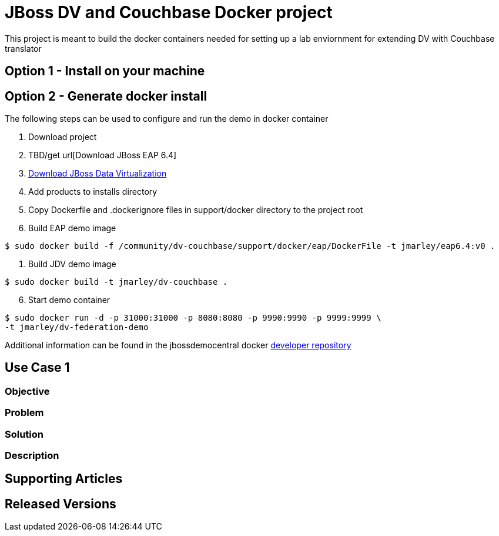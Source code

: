= JBoss DV and Couchbase Docker project
:source-highlighter: pygments
:icons: font

This project is meant to build the docker containers needed for setting up a lab
enviornment for extending DV with Couchbase translator

== Option 1 - Install on your machine

== Option 2 - Generate docker install
The following steps can be used to configure and run the demo in docker container

. Download project
. TBD/get url[Download JBoss EAP 6.4]
. http://www.jboss.org/products/datavirt/download/[Download JBoss Data Virtualization]
. Add products to installs directory
. Copy Dockerfile and .dockerignore files in support/docker directory to the
project root

. Build EAP demo image
[source,bash]
----
$ sudo docker build -f /community/dv-couchbase/support/docker/eap/DockerFile -t jmarley/eap6.4:v0 .
----

. Build JDV demo image
[source,bash]
----
$ sudo docker build -t jmarley/dv-couchbase .
----

[start=6]
. Start demo container
[source,bash]
----
$ sudo docker run -d -p 31000:31000 -p 8080:8080 -p 9990:9990 -p 9999:9999 \
-t jmarley/dv-federation-demo
----

Additional information can be found in the jbossdemocentral docker
https://github.com/jbossdemocentral/docker-developer[developer repository]

== Use Case 1

=== Objective

=== Problem

=== Solution

=== Description

== Supporting Articles

== Released Versions
